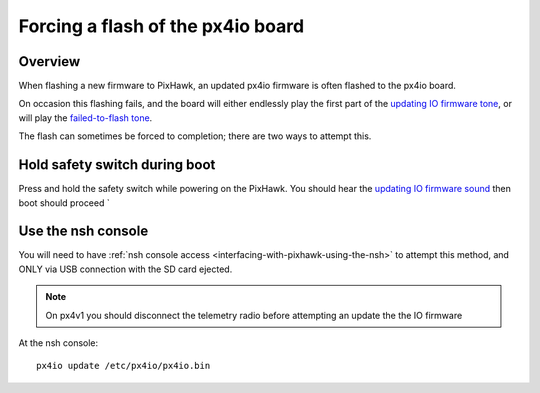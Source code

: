 .. _pixhawk-force-px4io-flash:

==================================
Forcing a flash of the px4io board
==================================

Overview
========

When flashing a new firmware to PixHawk, an updated px4io firmware is
often flashed to the px4io board.

On occasion this flashing fails, and the board will either endlessly play the first part of the `updating IO firmware tone <https://download.ardupilot.org/downloads/wiki/pixhawk_sound_files/PX4_CompletedIOBoardFirmwareUpload.wav>`__, or will play the `failed-to-flash tone <https://download.ardupilot.org/downloads/wiki/pixhawk_sound_files/PX4_ReadyToUploadIOBoardFirmware.wav>`__.

The flash can sometimes be forced to completion; there are two ways to attempt this.


Hold safety switch during boot
==============================

Press and hold the safety switch while powering on the PixHawk.  You should hear the `updating IO firmware sound <https://download.ardupilot.org/downloads/wiki/pixhawk_sound_files/PX4_CompletedIOBoardFirmwareUpload.wav>`__ then boot should proceed `


Use the nsh console
===================

You will need to have :ref:`nsh console access <interfacing-with-pixhawk-using-the-nsh>` to attempt this method, and ONLY via USB connection with the SD card ejected.

.. note::

   On px4v1 you should disconnect the telemetry radio before attempting an update the the IO firmware

At the nsh console:

::

   px4io update /etc/px4io/px4io.bin
